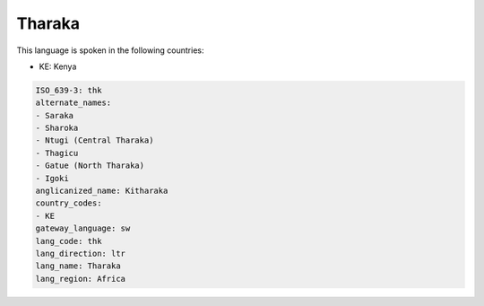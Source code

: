.. _thk:

Tharaka
=======

This language is spoken in the following countries:

* KE: Kenya

.. code-block:: yaml

    ISO_639-3: thk
    alternate_names:
    - Saraka
    - Sharoka
    - Ntugi (Central Tharaka)
    - Thagicu
    - Gatue (North Tharaka)
    - Igoki
    anglicanized_name: Kitharaka
    country_codes:
    - KE
    gateway_language: sw
    lang_code: thk
    lang_direction: ltr
    lang_name: Tharaka
    lang_region: Africa
    
